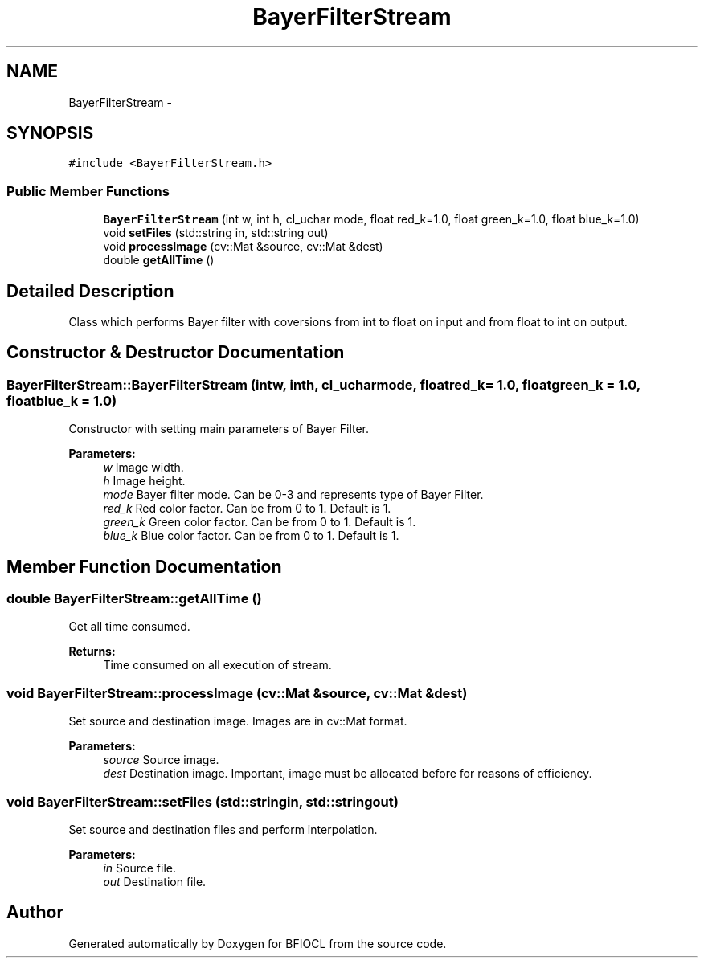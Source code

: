 .TH "BayerFilterStream" 3 "Tue Jan 8 2013" "BFIOCL" \" -*- nroff -*-
.ad l
.nh
.SH NAME
BayerFilterStream \- 
.SH SYNOPSIS
.br
.PP
.PP
\fC#include <BayerFilterStream\&.h>\fP
.SS "Public Member Functions"

.in +1c
.ti -1c
.RI "\fBBayerFilterStream\fP (int w, int h, cl_uchar mode, float red_k=1\&.0, float green_k=1\&.0, float blue_k=1\&.0)"
.br
.ti -1c
.RI "void \fBsetFiles\fP (std::string in, std::string out)"
.br
.ti -1c
.RI "void \fBprocessImage\fP (cv::Mat &source, cv::Mat &dest)"
.br
.ti -1c
.RI "double \fBgetAllTime\fP ()"
.br
.in -1c
.SH "Detailed Description"
.PP 
Class which performs Bayer filter with coversions from int to float on input and from float to int on output\&. 
.SH "Constructor & Destructor Documentation"
.PP 
.SS "BayerFilterStream::BayerFilterStream (intw, inth, cl_ucharmode, floatred_k = \fC1\&.0\fP, floatgreen_k = \fC1\&.0\fP, floatblue_k = \fC1\&.0\fP)"
Constructor with setting main parameters of Bayer Filter\&. 
.PP
\fBParameters:\fP
.RS 4
\fIw\fP Image width\&. 
.br
\fIh\fP Image height\&. 
.br
\fImode\fP Bayer filter mode\&. Can be 0-3 and represents type of Bayer Filter\&. 
.br
\fIred_k\fP Red color factor\&. Can be from 0 to 1\&. Default is 1\&. 
.br
\fIgreen_k\fP Green color factor\&. Can be from 0 to 1\&. Default is 1\&. 
.br
\fIblue_k\fP Blue color factor\&. Can be from 0 to 1\&. Default is 1\&. 
.RE
.PP

.SH "Member Function Documentation"
.PP 
.SS "double BayerFilterStream::getAllTime ()"
Get all time consumed\&. 
.PP
\fBReturns:\fP
.RS 4
Time consumed on all execution of stream\&. 
.RE
.PP

.SS "void BayerFilterStream::processImage (cv::Mat &source, cv::Mat &dest)"
Set source and destination image\&. Images are in cv::Mat format\&. 
.PP
\fBParameters:\fP
.RS 4
\fIsource\fP Source image\&. 
.br
\fIdest\fP Destination image\&. Important, image must be allocated before for reasons of efficiency\&. 
.RE
.PP

.SS "void BayerFilterStream::setFiles (std::stringin, std::stringout)"
Set source and destination files and perform interpolation\&. 
.PP
\fBParameters:\fP
.RS 4
\fIin\fP Source file\&. 
.br
\fIout\fP Destination file\&. 
.RE
.PP


.SH "Author"
.PP 
Generated automatically by Doxygen for BFIOCL from the source code\&.
